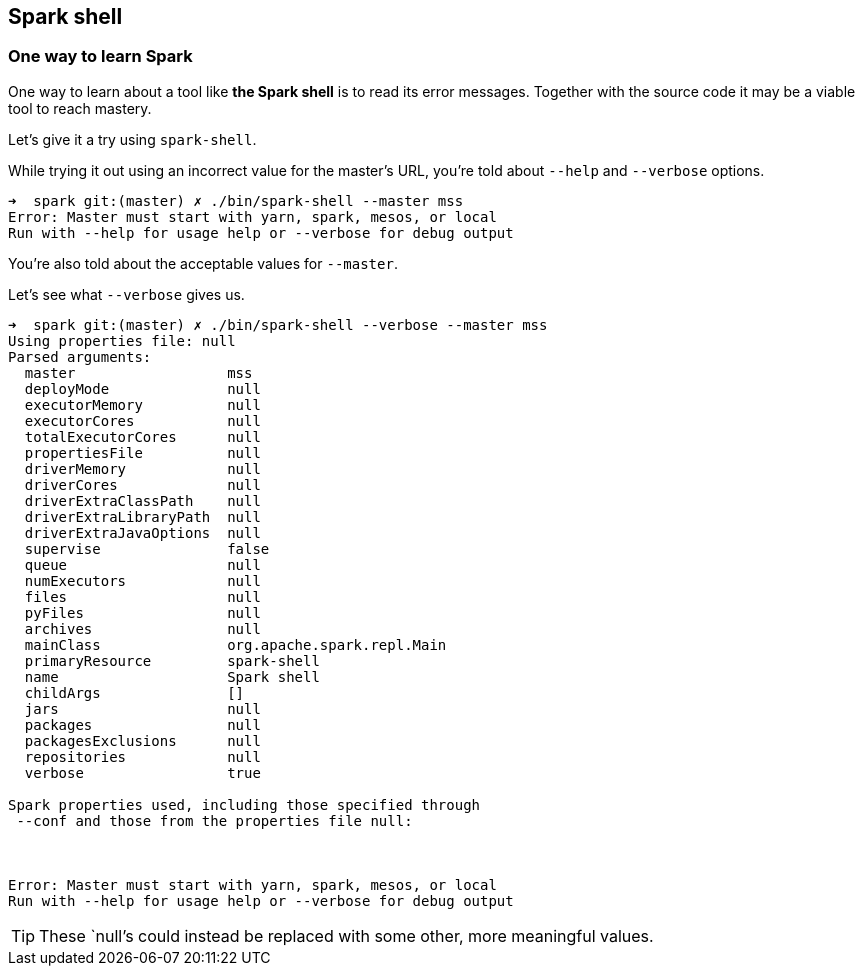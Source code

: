 == Spark shell

=== One way to learn Spark

One way to learn about a tool like *the Spark shell* is to read its error messages. Together with the source code it may be a viable tool to reach mastery.

Let's give it a try using `spark-shell`.

While trying it out using an incorrect value for the master's URL, you're told about `--help` and `--verbose` options.

```
➜  spark git:(master) ✗ ./bin/spark-shell --master mss
Error: Master must start with yarn, spark, mesos, or local
Run with --help for usage help or --verbose for debug output
```

You're also told about the acceptable values for `--master`.

Let's see what `--verbose` gives us.

```
➜  spark git:(master) ✗ ./bin/spark-shell --verbose --master mss
Using properties file: null
Parsed arguments:
  master                  mss
  deployMode              null
  executorMemory          null
  executorCores           null
  totalExecutorCores      null
  propertiesFile          null
  driverMemory            null
  driverCores             null
  driverExtraClassPath    null
  driverExtraLibraryPath  null
  driverExtraJavaOptions  null
  supervise               false
  queue                   null
  numExecutors            null
  files                   null
  pyFiles                 null
  archives                null
  mainClass               org.apache.spark.repl.Main
  primaryResource         spark-shell
  name                    Spark shell
  childArgs               []
  jars                    null
  packages                null
  packagesExclusions      null
  repositories            null
  verbose                 true

Spark properties used, including those specified through
 --conf and those from the properties file null:



Error: Master must start with yarn, spark, mesos, or local
Run with --help for usage help or --verbose for debug output
```

TIP: These `null`'s could instead be replaced with some other, more meaningful values.
